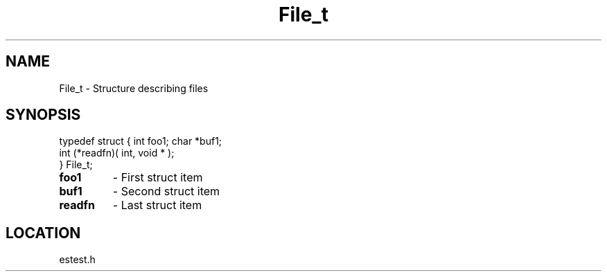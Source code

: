 .TH File_t 3 "2/10/2000" " " ""
.SH NAME
File_t \-  Structure describing files 
.SH SYNOPSIS
.nf
typedef struct { int foo1; char *buf1;
        int (*readfn)( int, void * );
        } File_t;
.fi
.PD 0
.TP
.B foo1 
- First struct item
.PD 1
.PD 0
.TP
.B buf1 
- Second struct item
.PD 1
.PD 0
.TP
.B readfn 
- Last struct item
.PD 1


.SH LOCATION
estest.h
